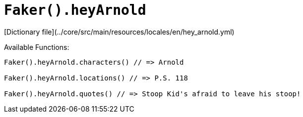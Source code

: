 # `Faker().heyArnold`

[Dictionary file](../core/src/main/resources/locales/en/hey_arnold.yml)

Available Functions:  
```kotlin
Faker().heyArnold.characters() // => Arnold

Faker().heyArnold.locations() // => P.S. 118

Faker().heyArnold.quotes() // => Stoop Kid's afraid to leave his stoop!
```
